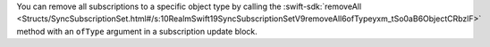 You can remove all subscriptions to a specific object type by calling the 
:swift-sdk:`removeAll
<Structs/SyncSubscriptionSet.html#/s:10RealmSwift19SyncSubscriptionSetV9removeAll6ofTypeyxm_tSo0aB6ObjectCRbzlF>`
method with an ``ofType`` argument in a subscription update block.
